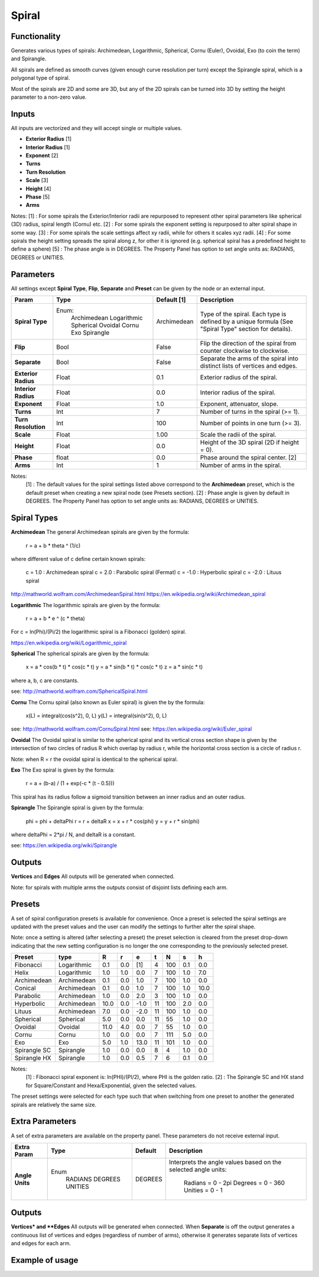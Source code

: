 Spiral
========

Functionality
-------------

Generates various types of spirals: Archimedean, Logarithmic, Spherical, Cornu (Euler), Ovoidal, Exo (to coin the term) and Spirangle.

All spirals are defined as smooth curves (given enough curve resolution per turn) except the Spirangle spiral, which is a polygonal type of spiral.

Most of the spirals are 2D and some are 3D, but any of the 2D spirals can be turned into 3D by setting the height parameter to a non-zero value.

Inputs
------

All inputs are vectorized and they will accept single or multiple values.

- **Exterior Radius** [1]
- **Interior Radius** [1]
- **Exponent**        [2]
- **Turns**
- **Turn Resolution**
- **Scale**           [3]
- **Height**          [4]
- **Phase**           [5]
- **Arms**

Notes:
[1] : For some spirals the Exterior/Interior radii are repurposed to represent other spiral parameters like spherical (3D) radius, spiral length (Cornu) etc.
[2] : For some spirals the exponent setting is repurposed to alter spiral shape in some way.
[3] : For some spirals the scale settings affect xy radii, while for others it scales xyz radii.
[4] : For some spirals the height setting spreads the spiral along z, for other it is ignored (e.g. spherical spiral has a predefined height to define a sphere)
[5] : The phase angle is in DEGREES. The Property Panel has option to set angle units as: RADIANS, DEGREES or UNITIES.


Parameters
----------

All settings except **Spiral Type**, **Flip**, **Separate** and **Preset** can be given by the node or an external input.

+----------------------+--------------+-------------+-----------------------------------------------+
| Param                | Type         | Default [1] | Description                                   |
+======================+==============+=============+===============================================+
| **Spiral Type**      | Enum:        | Archimedean | Type of the spiral. Each type is defined by   |
|                      |  Archimedean |             | a unique formula (See "Spiral Type" section   |
|                      |  Logarithmic |             | for details).                                 |
|                      |  Spherical   |             |                                               |
|                      |  Ovoidal     |             |                                               |
|                      |  Cornu       |             |                                               |
|                      |  Exo         |             |                                               |
|                      |  Spirangle   |             |                                               |
+----------------------+--------------+-------------+-----------------------------------------------+
| **Flip**             |  Bool        |   False     | Flip the direction of the spiral from counter |
|                      |              |             | clockwise to clockwise.                       |
+----------------------+--------------+-------------+-----------------------------------------------+
| **Separate**         |  Bool        |   False     | Separate the arms of the spiral into distinct |
|                      |              |             | lists of vertices and edges.                  |
+----------------------+--------------+-------------+-----------------------------------------------+
| **Exterior Radius**  |  Float       |   0.1       | Exterior radius of the spiral.                |
+----------------------+--------------+-------------+-----------------------------------------------+
| **Interior Radius**  |  Float       |   0.0       | Interior radius of the spiral.                |
+----------------------+--------------+-------------+-----------------------------------------------+
| **Exponent**         |  Float       |   1.0       | Exponent, attenuator, slope.                  |
+----------------------+--------------+-------------+-----------------------------------------------+
| **Turns**            |  Int         |   7         | Number of turns in the spiral (>= 1).         |
+----------------------+--------------+-------------+-----------------------------------------------+
| **Turn Resolution**  |  Int         |   100       | Number of points in one turn (>= 3).          |
+----------------------+--------------+-------------+-----------------------------------------------+
| **Scale**            |  Float       |   1.00      | Scale the radii of the spiral.                |
+----------------------+--------------+-------------+-----------------------------------------------+
| **Height**           |  Float       |   0.0       | Height of the 3D spiral (2D if height = 0).   |
+----------------------+--------------+-------------+-----------------------------------------------+
| **Phase**            |  float       |   0.0       | Phase around the spiral center. [2]           |
+----------------------+--------------+-------------+-----------------------------------------------+
| **Arms**             |  Int         |   1         | Number of arms in the spiral.                 |
+----------------------+--------------+-------------+-----------------------------------------------+

Notes:
 [1] : The default values for the spiral settings listed above correspond to the **Archimedean** preset, which is the default preset when creating a new spiral node (see Presets section).
 [2] : Phase angle is given by default in DEGREES. The Property Panel has option to set angle units as: RADIANS, DEGREES or UNITIES.


Spiral Types
------------
**Archimedean**
The general Archimedean spirals are given by the formula:

  r = a + b * theta ^ (1/c)

where different value of c define certain known spirals:

  c =  1.0 : Archimedean spiral
  c =  2.0 : Parabolic spiral (Fermat)
  c = -1.0 : Hyperbolic spiral
  c = -2.0 : Lituus spiral

http://mathworld.wolfram.com/ArchimedeanSpiral.html
https://en.wikipedia.org/wiki/Archimedean_spiral

**Logarithmic**
The logarithmic spirals are given by the formula:

  r = a + b * e ^ (c * theta)

For c = ln(Phi)/(Pi/2) the logarithmic spiral is a Fibonacci (golden) spiral.

https://en.wikipedia.org/wiki/Logarithmic_spiral

**Spherical**
The spherical spirals are given by the formula:

  x = a * cos(b * t) * cos(c * t)
  y = a * sin(b * t) * cos(c * t)
  z = a * sin(c * t)

where a, b, c are constants.

see: http://mathworld.wolfram.com/SphericalSpiral.html

**Cornu**
The Cornu spiral (also known as Euler spiral) is given the by the formula:

  x(L) = integral(cos(s^2), 0, L)
  y(L) = integral(sin(s^2), 0, L)

see: http://mathworld.wolfram.com/CornuSpiral.html
see: https://en.wikipedia.org/wiki/Euler_spiral

**Ovoidal**
The Ovoidal spiral is similar to the spherical spiral and its vertical cross section shape is given by the intersection of two circles of radius R which overlap by radius r, while the horizontal cross section is a circle of radius r.

Note: when R = r the ovoidal spiral is identical to the spherical spiral.

**Exo**
The Exo spiral is given by the formula:

  r = a + (b-a) / (1 + exp(-c * (t - 0.5)))

This spiral has its radius follow a sigmoid transition between an inner radius and an outer radius.

**Spirangle**
The Spirangle spiral is given by the formula:

  phi = phi + deltaPhi
  r = r + deltaR
  x = x + r * cos(phi)
  y = y + r * sin(phi)

where deltaPhi = 2*pi / N, and deltaR is a constant.

see: https://en.wikipedia.org/wiki/Spirangle

Outputs
-------

**Vertices** and **Edges**
All outputs will be generated when connected.

Note: for spirals with multiple arms the outputs consist of disjoint lists defining each arm.


Presets
-------
A set of spiral configuration presets is available for convenience. Once a preset is selected the spiral settings are updated with the preset values and the user can modify the settings to further alter the spiral shape.

Note: once a setting is altered (after selecting a preset) the preset selection is cleared from the preset drop-down indicating that the new setting configuration is no longer the one corresponding to the previously selected preset.

+---------------+--------------+-------+-------+-------+-------+-------+-------+-------+
| Preset        | type         |   R   |   r   |   e   |   t   |   N   |   s   |   h   |
+===============+==============+=======+=======+=======+=======+=======+=======+=======+
| Fibonacci     | Logarithmic  |  0.1  |  0.0  |  [1]  |   4   |  100  |  0.1  |  0.0  |
+---------------+--------------+-------+-------+-------+-------+-------+-------+-------+
| Helix         | Logarithmic  |  1.0  |  1.0  |  0.0  |   7   |  100  |  1.0  |  7.0  |
+---------------+--------------+-------+-------+-------+-------+-------+-------+-------+
| Archimedean   | Archimedean  |  0.1  |  0.0  |  1.0  |   7   |  100  |  1.0  |  0.0  |
+---------------+--------------+-------+-------+-------+-------+-------+-------+-------+
| Conical       | Archimedean  |  0.1  |  0.0  |  1.0  |   7   |  100  |  1.0  |  10.0 |
+---------------+--------------+-------+-------+-------+-------+-------+-------+-------+
| Parabolic     | Archimedean  |  1.0  |  0.0  |  2.0  |   3   |  100  |  1.0  |  0.0  |
+---------------+--------------+-------+-------+-------+-------+-------+-------+-------+
| Hyperbolic    | Archimedean  | 10.0  |  0.0  |  -1.0 |   11  |  100  |  2.0  |  0.0  |
+---------------+--------------+-------+-------+-------+-------+-------+-------+-------+
| Lituus        | Archimedean  |  7.0  |  0.0  |  -2.0 |   11  |  100  |  1.0  |  0.0  |
+---------------+--------------+-------+-------+-------+-------+-------+-------+-------+
| Spherical     | Spherical    |  5.0  |  0.0  |  0.0  |   11  |   55  |  1.0  |  0.0  |
+---------------+--------------+-------+-------+-------+-------+-------+-------+-------+
| Ovoidal       | Ovoidal      |  11.0 |  4.0  |  0.0  |   7   |   55  |  1.0  |  0.0  |
+---------------+--------------+-------+-------+-------+-------+-------+-------+-------+
| Cornu         | Cornu        |  1.0  |  0.0  |  0.0  |   7   |  111  |  5.0  |  0.0  |
+---------------+--------------+-------+-------+-------+-------+-------+-------+-------+
| Exo           | Exo          |  5.0  |  1.0  |  13.0 |   11  |  101  |  1.0  |  0.0  |
+---------------+--------------+-------+-------+-------+-------+-------+-------+-------+
| Spirangle SC  | Spirangle    |  1.0  |  0.0  |  0.0  |   8   |   4   |  1.0  |  0.0  |
+---------------+--------------+-------+-------+-------+-------+-------+-------+-------+
| Spirangle HX  | Spirangle    |  1.0  |  0.0  |  0.5  |   7   |   6   |  0.1  |  0.0  |
+---------------+--------------+-------+-------+-------+-------+-------+-------+-------+

Notes:
 [1] : Fibonacci spiral exponent is: ln(PHI)/(PI/2), where PHI is the golden ratio.
 [2] : The Spirangle SC and HX stand for Square/Constant and Hexa/Exponential, given the selected values.

The preset settings were selected for each type such that when switching from one preset to another the generated spirals are relatively the same size.


Extra Parameters
----------------
A set of extra parameters are available on the property panel. These parameters do not receive external input.

+-------------------------+------------+------------+-----------------------------------------------+
| Extra Param             |  Type      |  Default   |  Description                                  |
+=========================+============+============+===============================================+
| **Angle Units**         | Enum       | DEGREES    | Interprets the angle values based on          |
|                         |  RADIANS   |            | the selected angle units:                     |
|                         |  DEGREES   |            |   Radians = 0 - 2pi                           |
|                         |  UNITIES   |            |   Degrees = 0 - 360                           |
|                         |            |            |   Unities = 0 - 1                             |
+-------------------------+------------+------------+-----------------------------------------------+


Outputs
-------

**Vertices* and **Edges**
All outputs will be generated when connected.
When **Separate** is off the output generates a continuous list of vertices and edges (regardless of number of arms), otherwise it generates separate lists of vertices and edges for each arm.


Example of usage
----------------

